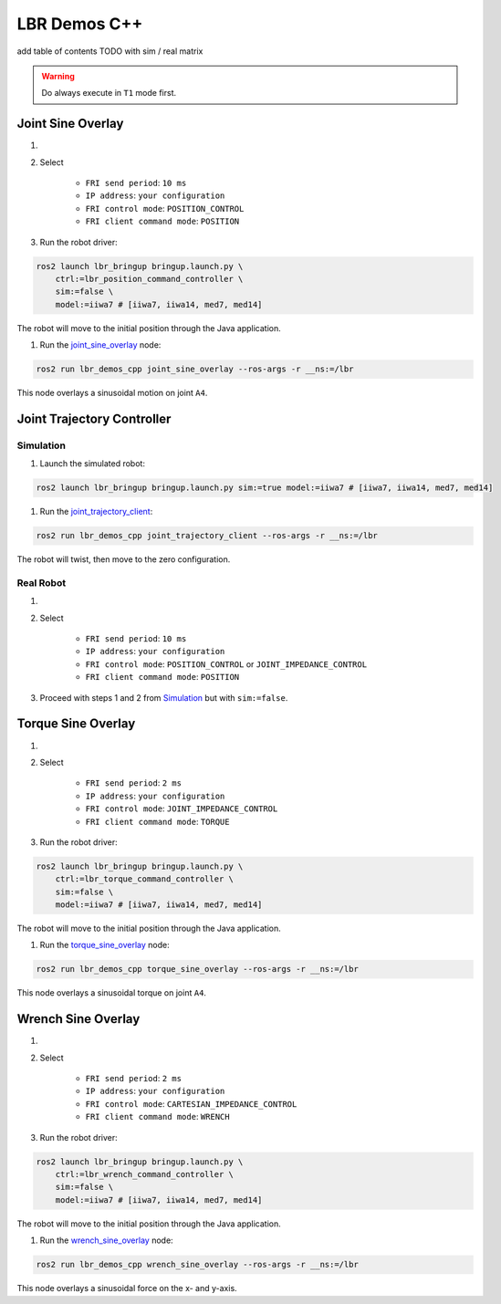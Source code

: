 LBR Demos C++
=============
add table of contents TODO with sim / real matrix

.. warning::
    Do always execute in ``T1`` mode first.

Joint Sine Overlay
------------------
#. .. dropdown:: Launch the ``LBRJointSineOverlay`` application on the ``KUKA smartPAD``

    .. thumbnail:: ../../doc/img/applications_joint_sine_overlay.png

#. Select

    - ``FRI send period``: ``10 ms``
    - ``IP address``: ``your configuration``
    - ``FRI control mode``: ``POSITION_CONTROL``
    - ``FRI client command mode``: ``POSITION``

#. Run the robot driver:

.. code-block:: bash

    ros2 launch lbr_bringup bringup.launch.py \
        ctrl:=lbr_position_command_controller \
        sim:=false \
        model:=iiwa7 # [iiwa7, iiwa14, med7, med14]

The robot will move to the initial position through the Java application.

#. Run the `joint_sine_overlay <https://github.com/lbr-stack/lbr_fri_ros2_stack/blob/humble/lbr_demos/lbr_demos_cpp/src/joint_sine_overlay.cpp>`_ node:

.. code-block:: bash

    ros2 run lbr_demos_cpp joint_sine_overlay --ros-args -r __ns:=/lbr

This node overlays a sinusoidal motion on joint ``A4``.

Joint Trajectory Controller
---------------------------
Simulation
~~~~~~~~~~
#. Launch the simulated robot:

.. code-block:: bash

    ros2 launch lbr_bringup bringup.launch.py sim:=true model:=iiwa7 # [iiwa7, iiwa14, med7, med14]

#. Run the `joint_trajectory_client <https://github.com/lbr-stack/lbr_fri_ros2_stack/blob/humble/lbr_demos/lbr_demos_cpp/src/joint_trajectory_client.cpp>`_:

.. code-block:: bash

    ros2 run lbr_demos_cpp joint_trajectory_client --ros-args -r __ns:=/lbr

The robot will twist, then move to the zero configuration.

Real Robot
~~~~~~~~~~
#. .. dropdown:: Launch the ``LBRServer`` application on the ``KUKA smartPAD``

    .. thumbnail:: ../../doc/img/applications_lbr_server.png

#. Select

    - ``FRI send period``: ``10 ms``
    - ``IP address``: ``your configuration``
    - ``FRI control mode``: ``POSITION_CONTROL`` or ``JOINT_IMPEDANCE_CONTROL``
    - ``FRI client command mode``: ``POSITION``

#. Proceed with steps 1 and 2 from `Simulation`_ but with ``sim:=false``.

Torque Sine Overlay
-------------------
#. .. dropdown:: Launch the ``LBRTorqueSineOverlay`` application on the ``KUKA smartPAD``

    .. thumbnail:: ../../doc/img/applications_torque_sine_overlay.png

#. Select

    - ``FRI send period``: ``2 ms``
    - ``IP address``: ``your configuration``
    - ``FRI control mode``: ``JOINT_IMPEDANCE_CONTROL``
    - ``FRI client command mode``: ``TORQUE``

#. Run the robot driver:

.. code-block:: bash

    ros2 launch lbr_bringup bringup.launch.py \
        ctrl:=lbr_torque_command_controller \
        sim:=false \
        model:=iiwa7 # [iiwa7, iiwa14, med7, med14]

The robot will move to the initial position through the Java application.

#. Run the `torque_sine_overlay <https://github.com/lbr-stack/lbr_fri_ros2_stack/blob/humble/lbr_demos/lbr_demos_cpp/src/torque_sine_overlay.cpp>`_ node:

.. code-block:: bash

    ros2 run lbr_demos_cpp torque_sine_overlay --ros-args -r __ns:=/lbr

This node overlays a sinusoidal torque on joint ``A4``.

Wrench Sine Overlay
-------------------
#. .. dropdown:: Launch the ``LBRWrenchSineOverlay`` application on the ``KUKA smartPAD``

    .. thumbnail:: ../../doc/img/applications_wrench_sine_overlay.png

#. Select

    - ``FRI send period``: ``2 ms``
    - ``IP address``: ``your configuration``
    - ``FRI control mode``: ``CARTESIAN_IMPEDANCE_CONTROL``
    - ``FRI client command mode``: ``WRENCH``

#. Run the robot driver:

.. code-block:: bash

    ros2 launch lbr_bringup bringup.launch.py \
        ctrl:=lbr_wrench_command_controller \
        sim:=false \
        model:=iiwa7 # [iiwa7, iiwa14, med7, med14]

The robot will move to the initial position through the Java application.

#. Run the `wrench_sine_overlay <https://github.com/lbr-stack/lbr_fri_ros2_stack/blob/humble/lbr_demos/lbr_demos_cpp/src/wrench_sine_overlay>`_ node:

.. code-block:: bash

    ros2 run lbr_demos_cpp wrench_sine_overlay --ros-args -r __ns:=/lbr

This node overlays a sinusoidal force on the x- and y-axis.
